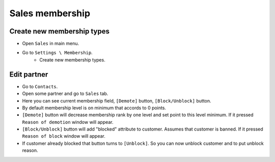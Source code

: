==================
 Sales membership
==================


Create new membership types
----------------------------

* Open ``Sales`` in main menu.
* Go to ``Settings \ Membership``.
    * Create new membership types.

Edit partner
------------

* Go to ``Contacts``.
* Open some partner and go to ``Sales`` tab.
* Here you can see current membership field, ``[Demote]`` button, ``[Block/Unblock]`` button.
* By default membership level is on minimum that accords to 0 points.
* ``[Demote]`` button will decrease membership rank by one level and set point to this level minimum. If it pressed ``Reason of demotion`` window will appear.
* ``[Block/Unblock]`` button will add "blocked" attribute to customer. Assumes that customer is banned. If it pressed ``Reason of block`` window will appear.
* If customer already blocked that button turns to ``[Unblock]``. So you can now unblock customer and to put unblock reason.
